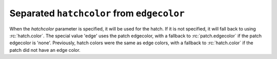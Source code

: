 Separated ``hatchcolor`` from ``edgecolor``
-------------------------------------------

When the *hatchcolor* parameter is specified, it will be used for the hatch.
If it is not specified, it will fall back to using :rc:`hatch.color`.
The special value 'edge' uses the patch edgecolor, with a fallback to
:rc:`patch.edgecolor` if the patch edgecolor is 'none'.
Previously, hatch colors were the same as edge colors, with a fallback to
:rc:`hatch.color` if the patch did not have an edge color.

.. plot::
    :include-source: true
    :alt: Four Rectangle patches, each displaying the color of hatches in different specifications of edgecolor and hatchcolor. Top left has hatchcolor='black' representing the default value when both hatchcolor and edgecolor are not set, top right has edgecolor='blue' and hatchcolor='black' which remains when the edgecolor is set again, bottom left has edgecolor='red' and hatchcolor='orange' on explicit specification and bottom right has edgecolor='green' and hatchcolor='green' when the hatchcolor is not set.

    import matplotlib as mpl
    import matplotlib.pyplot as plt
    from matplotlib.patches import Rectangle

    fig, ax = plt.subplots()

    # In this case, hatchcolor is orange
    patch1 = Rectangle((0.1, 0.1), 0.3, 0.3, edgecolor='red', linewidth=2,
                       hatch='//', hatchcolor='orange')
    ax.add_patch(patch1)

    # When hatchcolor is not specified, it matches edgecolor
    # In this case, hatchcolor is green
    patch2 = Rectangle((0.6, 0.1), 0.3, 0.3, edgecolor='green', linewidth=2,
                       hatch='//', facecolor='none')
    ax.add_patch(patch2)

    # If both hatchcolor and edgecolor are not specified
    # it will default to the 'patch.edgecolor' rcParam, which is black by default
    # In this case, hatchcolor is black
    patch3 = Rectangle((0.1, 0.6), 0.3, 0.3, hatch='//')
    ax.add_patch(patch3)

    # When using `hatch.color` in the `rcParams`
    # edgecolor will now not overwrite hatchcolor
    # In this case, hatchcolor is black
    with plt.rc_context({'hatch.color': 'black'}):
        patch4 = Rectangle((0.6, 0.6), 0.3, 0.3, edgecolor='blue', linewidth=2,
                           hatch='//', facecolor='none')

    # hatchcolor is black (it uses the `hatch.color` rcParam value)
    patch4.set_edgecolor('blue')
    # hatchcolor is still black (here, it does not update when edgecolor changes)
    ax.add_patch(patch4)

    ax.annotate("hatchcolor = 'orange'",
                xy=(.5, 1.03), xycoords=patch1, ha='center', va='bottom')
    ax.annotate("hatch color unspecified\nedgecolor='green'",
                xy=(.5, 1.03), xycoords=patch2, ha='center', va='bottom')
    ax.annotate("hatch color unspecified\nusing patch.edgecolor",
                xy=(.5, 1.03), xycoords=patch3, ha='center', va='bottom')
    ax.annotate("hatch.color='black'",
                xy=(.5, 1.03), xycoords=patch4, ha='center', va='bottom')

    plt.show()
